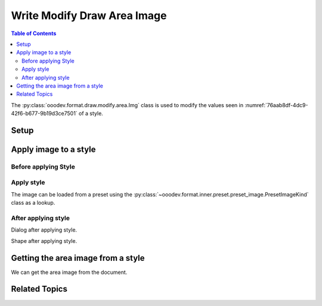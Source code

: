 .. _help_draw_format_modify_area_image:

Write Modify Draw Area Image
============================

.. contents:: Table of Contents
    :local:
    :backlinks: none
    :depth: 2

The :py:class:`ooodev.format.draw.modify.area.Img` class is used to modify the values seen in :numref:`76aab8df-4dc9-42f6-b677-9b19d3ce7501` of a style.

Setup
-----

.. tabs::

    .. code-tab:: python
        :emphasize-lines: 24, 25

        from __future__ import annotations
        import uno
        from ooodev.draw import Draw, DrawDoc, ZoomKind
        from ooodev.utils.lo import Lo
        from ooodev.format.draw.modify.area import Img as FillImg
        from ooodev.format.draw.modify.area import PresetImageKind

        def main() -> int:
            with Lo.Loader(connector=Lo.ConnectSocket()):
                doc = DrawDoc(Draw.create_draw_doc())
                doc.set_visible()
                Lo.delay(500)
                doc.zoom(ZoomKind.ZOOM_75_PERCENT)

                slide = doc.get_slide()

                width = 100
                height = 50
                x = 10
                y = 10

                rect = slide.draw_rectangle(x=x, y=y, width=width, height=height)
                rect.set_string("Hello World!")
                style_modify = FillImg.from_preset(preset=PresetImageKind.POOL)
                doc.apply_styles(style_modify)

                Lo.delay(1_000)
                doc.close_doc()
            return 0

        if __name__ == "__main__":
            raise SystemExit(main())

    .. only:: html

        .. cssclass:: tab-none

            .. group-tab:: None

Apply image to a style
----------------------

Before applying Style
^^^^^^^^^^^^^^^^^^^^^

.. cssclass:: screen_shot

    .. _76aab8df-4dc9-42f6-b677-9b19d3ce7501:

    .. figure:: https://github.com/Amourspirit/python_ooo_dev_tools/assets/4193389/76aab8df-4dc9-42f6-b677-9b19d3ce7501
        :alt: Draw dialog Area Image style default
        :figclass: align-center
        :width: 450px

        Draw dialog Area Image style default

Apply style
^^^^^^^^^^^

The image can be loaded from a preset using the :py:class:`~ooodev.format.inner.preset.preset_image.PresetImageKind` class as a lookup.

.. tabs::

    .. code-tab:: python

        # ... other code

        style_modify = FillImg.from_preset(preset=PresetImageKind.POOL)
        doc.apply_styles(style_modify)

    .. only:: html

        .. cssclass:: tab-none

            .. group-tab:: None


After applying style
^^^^^^^^^^^^^^^^^^^^

Dialog after applying style.

.. cssclass:: screen_shot

    .. _8ea541ab-ffea-451c-bf56-93fe00ca99eb:

    .. figure:: https://github.com/Amourspirit/python_ooo_dev_tools/assets/4193389/8ea541ab-ffea-451c-bf56-93fe00ca99eb
        :alt: Draw dialog Area Image style changed
        :figclass: align-center
        :width: 450px

        Draw dialog Area Image style changed


Shape after applying style.

.. cssclass:: screen_shot

    .. _9ecb81d6-66b9-4499-add2-3ac48b95dd8f:

    .. figure:: https://github.com/Amourspirit/python_ooo_dev_tools/assets/4193389/9ecb81d6-66b9-4499-add2-3ac48b95dd8f
        :alt: Shape after Style applied
        :figclass: align-center

        Shape after Style applied

Getting the area image from a style
-----------------------------------

We can get the area image from the document.

.. tabs::

    .. code-tab:: python

        # ... other code

        f_style = FillImg.from_style(
            doc=doc.component,
            style_name=style_modify.prop_style_name,
            style_family=style_modify.prop_style_family_name,
        )
        assert f_style.prop_style_name == style_modify.prop_style_name

    .. only:: html

        .. cssclass:: tab-none

            .. group-tab:: None

Related Topics
--------------

.. seealso::

    .. cssclass:: ul-list

        - :ref:`help_format_format_kinds`
        - :ref:`help_format_coding_style`
        - :py:class:`ooodev.format.draw.modify.area.Img`
        - :py:class:`~ooodev.format.inner.preset.preset_image.PresetImageKind`
